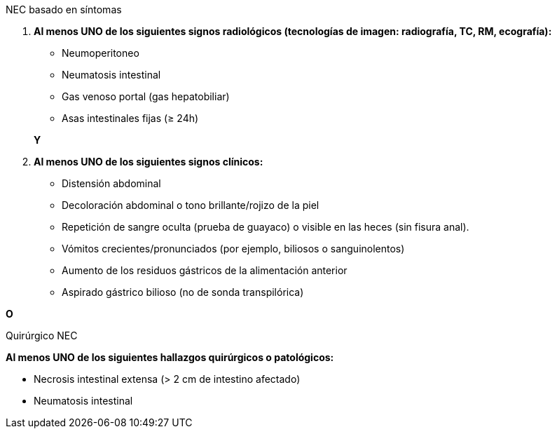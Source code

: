 .NEC basado en síntomas
[%unbreakable]
****
. **Al menos UNO de los siguientes signos radiológicos (tecnologías de imagen: radiografía, TC, RM, ecografía):**
+
--
* Neumoperitoneo
* Neumatosis intestinal
* Gas venoso portal (gas hepatobiliar)
* Asas intestinales fijas (≥ 24h)
--
**Y**
. **Al menos UNO de los siguientes signos clínicos:**
* Distensión abdominal
* Decoloración abdominal o tono brillante/rojizo de la piel
* Repetición de sangre oculta (prueba de guayaco) o visible en las heces (sin fisura anal).
* Vómitos crecientes/pronunciados (por ejemplo, biliosos o sanguinolentos)
* Aumento de los residuos gástricos de la alimentación anterior
* Aspirado gástrico bilioso (no de sonda transpilórica)
****

**O**

.Quirúrgico NEC
[%unbreakable]
****
**Al menos UNO de los siguientes hallazgos quirúrgicos o patológicos:**

* Necrosis intestinal extensa (> 2 cm de intestino afectado)
* Neumatosis intestinal
****
